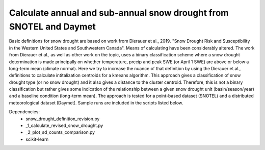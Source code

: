 Calculate annual and sub-annual snow drought from SNOTEL and Daymet
===================================================================

Basic definitions for snow drought are based on work from Dierauer et al., 2019. "Snow Drought Risk and Susceptibility in the Western United States and Southwestern Canada". Means of calculating have been considerably altered. The work from Dierauer et al., as well as other work on the topic, uses a binary classification scheme where a snow drought determination is made principally on whether temperature, precip and peak SWE (or April 1 SWE) are above or below a long-term mean (climate normal). Here we try to increase the nuance of that definition by using the Dierauer et al., definitions to calculate intitalization centroids for a kmeans algorithm. This approach gives a classification of snow drought type (or no snow drought) and it also gives a distance to the cluster centroid. Therefore, this is not a binary classification but rather gives some indication of the relationship between a given snow drought unit (basin/season/year) and a baseline condition (long-term mean). The approach is tested for a point-based dataset (SNOTEL) and a distributed meteorological dataset (Daymet). Sample runs are included in the scripts listed below. 


Dependencies: 
		* snow_drought_definition_revision.py
		* _1_calculate_revised_snow_drought.py
		* _2_plot_sd_counts_comparison.py 
		* scikit-learn

